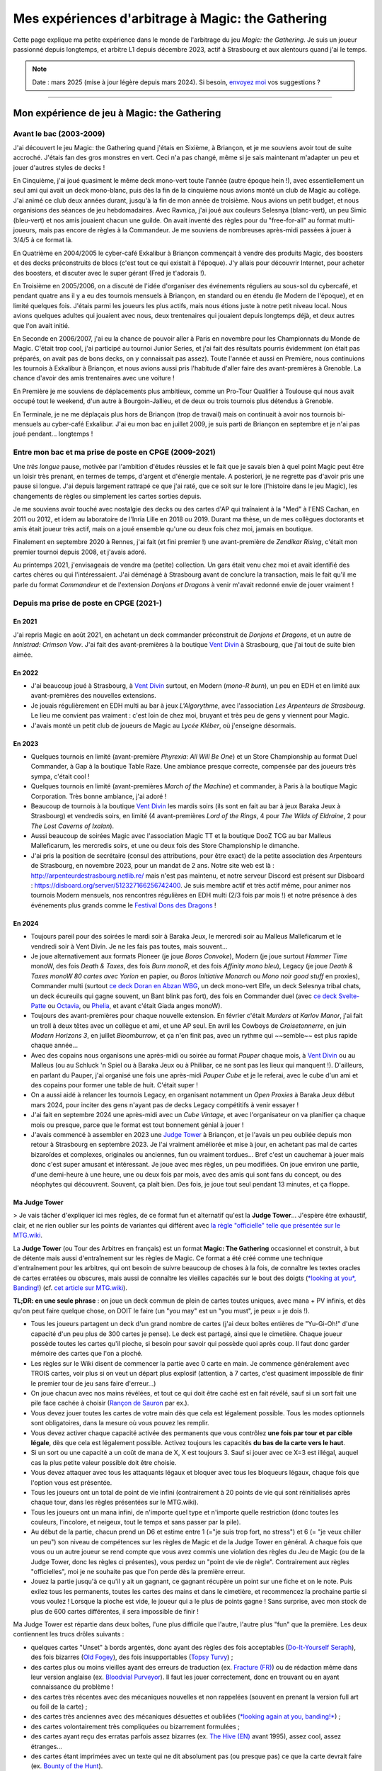 .. meta::
   :description lang=fr: Mes expériences d'arbitrage à Magic: the Gathering
   :description lang=en: My experiences as a (young) Magic: the Gathering judge

####################################################
 Mes expériences d'arbitrage à Magic: the Gathering
####################################################

Cette page explique ma petite expérience dans le monde de l'arbitrage du jeu *Magic: the Gathering*.
Je suis un joueur passionné depuis longtemps, et arbitre L1 depuis décembre 2023, actif à Strasbourg et aux alentours quand j'ai le temps.

.. note:: Date : mars 2025 (mise à jour légère depuis mars 2024). Si besoin, `envoyez moi <callme.fr.html>`_ vos suggestions ?

--------------------------------------------------------------------------------------------------------------------------

Mon expérience de jeu à Magic: the Gathering
--------------------------------------------

Avant le bac (2003-2009)
~~~~~~~~~~~~~~~~~~~~~~~~

J'ai découvert le jeu Magic: the Gathering quand j'étais en Sixième, à Briançon, et je me souviens avoir tout de suite accroché. J'étais fan des gros monstres en vert. Ceci n'a pas changé, même si je sais maintenant m'adapter un peu et jouer d'autres styles de decks !

En Cinquième, j'ai joué quasiment le même deck mono-vert toute l'année (autre époque hein !), avec essentiellement un seul ami qui avait un deck mono-blanc, puis dès la fin de la cinquième nous avions monté un club de Magic au collège. J'ai animé ce club deux années durant, jusqu'à la fin de mon année de troisième. Nous avions un petit budget, et nous organisions des séances de jeu hebdomadaires.
Avec Ravnica, j'ai joué aux couleurs Selesnya (blanc-vert), un peu Simic (bleu-vert) et nos amis jouaient chacun une guilde. On avait inventé des règles pour du "free-for-all" au format multi-joueurs, mais pas encore de règles à la Commandeur.
Je me souviens de nombreuses après-midi passées à jouer à 3/4/5 à ce format là.

En Quatrième en 2004/2005 le cyber-café Exkalibur à Briançon commençait à vendre des produits Magic, des boosters et des decks préconstruits de blocs (c'est tout ce qui existait à l'époque). J'y allais pour découvrir Internet, pour acheter des boosters, et discuter avec le super gérant (Fred je t'adorais !).

En Troisième en 2005/2006, on a discuté de l'idée d'organiser des événements réguliers au sous-sol du cybercafé, et pendant quatre ans il y a eu des tournois mensuels à Briançon, en standard ou en étendu (le Modern de l'époque), et en limité quelques fois.
J'étais parmi les joueurs les plus actifs, mais nous étions juste à notre petit niveau local.
Nous avions quelques adultes qui jouaient avec nous, deux trentenaires qui jouaient depuis longtemps déjà, et deux autres que l'on avait initié.

En Seconde en 2006/2007, j'ai eu la chance de pouvoir aller à Paris en novembre pour les Championnats du Monde de Magic. C'était trop cool, j'ai participé au tournoi Junior Series, et j'ai fait des résultats pourris évidemment (on était pas préparés, on avait pas de bons decks, on y connaissait pas assez).
Toute l'année et aussi en Première, nous continuions les tournois à Exkalibur à Briançon, et nous avions aussi pris l'habitude d'aller faire des avant-premières à Grenoble. La chance d'avoir des amis trentenaires avec une voiture !

En Première je me souviens de déplacements plus ambitieux, comme un Pro-Tour Qualifier à Toulouse qui nous avait occupé tout le weekend, d'un autre à Bourgoin-Jallieu, et de deux ou trois tournois plus détendus à Grenoble.

En Terminale, je ne me déplaçais plus hors de Briançon (trop de travail) mais on continuait à avoir nos tournois bi-mensuels au cyber-café Exkalibur. J'ai eu mon bac en juillet 2009, je suis parti de Briançon en septembre et je n'ai pas joué pendant... longtemps !

Entre mon bac et ma prise de poste en CPGE (2009-2021)
~~~~~~~~~~~~~~~~~~~~~~~~~~~~~~~~~~~~~~~~~~~~~~~~~~~~~~

Une *très longue* pause, motivée par l'ambition d'études réussies et le fait que je savais bien à quel point Magic peut être un loisir très prenant, en termes de temps, d'argent et d'énergie mentale.
A posteriori, je ne regrette pas d'avoir pris une pause si longue. J'ai depuis largement rattrapé ce que j'ai raté, que ce soit sur le lore (l'histoire dans le jeu Magic), les changements de règles ou simplement les cartes sorties depuis.

Je me souviens avoir touché avec nostalgie des decks ou des cartes d'AP qui traînaient à la "Med" à l'ENS Cachan, en 2011 ou 2012, et idem au laboratoire de l'Inria Lille en 2018 ou 2019.
Durant ma thèse, un de mes collègues doctorants et amis était joueur très actif, mais on a joué ensemble qu'une ou deux fois chez moi, jamais en boutique.

Finalement en septembre 2020 à Rennes, j'ai fait (et fini premier !) une avant-première de *Zendikar Rising*, c'était mon premier tournoi depuis 2008, et j'avais adoré.

Au printemps 2021, j'envisageais de vendre ma (petite) collection. Un gars était venu chez moi et avait identifié des cartes chères ou qui l'intéressaient. J'ai déménagé à Strasbourg avant de conclure la transaction, mais le fait qu'il me parle du format *Commandeur* et de l'extension *Donjons et Dragons* à venir m'avait redonné envie de jouer vraiment !

Depuis ma prise de poste en CPGE (2021-)
~~~~~~~~~~~~~~~~~~~~~~~~~~~~~~~~~~~~~~~~

En 2021
*******
J'ai repris Magic en août 2021, en achetant un deck commander préconstruit de *Donjons et Dragons*, et un autre de *Innistrad: Crimson Vow*. J'ai fait des avant-premières à la boutique `Vent Divin <https://www.VentDivin.com/>`_ à Strasbourg, que j'ai tout de suite bien aimée.

En 2022
*******
- J'ai beaucoup joué à Strasbourg, à `Vent Divin`_ surtout, en Modern (*mono-R burn*), un peu en EDH et en limité aux avant-premières des nouvelles extensions.
- Je jouais régulièrement en EDH multi au bar à jeux *L'Algorythme*, avec l'association *Les Arpenteurs de Strasbourg*. Le lieu me convient pas vraiment : c'est loin de chez moi, bruyant et très peu de gens y viennent pour Magic.
- J'avais monté un petit club de joueurs de Magic au *Lycée Kléber*, où j'enseigne désormais.

En 2023
*******

- Quelques tournois en limité (avant-première *Phyrexia: All Will Be One*) et un Store Championship au format Duel Commander, à Gap à la boutique Table Raze. Une ambiance presque correcte, compensée par des joueurs très sympa, c'était cool !
- Quelques tournois en limité (avant-premières *March of the Machine*) et commander, à Paris à la boutique Magic Corporation. Très bonne ambiance, j'ai adoré !

- Beaucoup de tournois à la boutique `Vent Divin`_ les mardis soirs (ils sont en fait au bar à jeux Baraka Jeux à Strasbourg) et vendredis soirs, en limité (4 avant-premières *Lord of the Rings*, 4 pour *The Wilds of Eldraine*, 2 pour *The Lost Caverns of Ixalan*).
- Aussi beaucoup de soirées Magic avec l'association Magic TT et la boutique DooZ TCG au bar Malleus Malleficarum, les mercredis soirs, et une ou deux fois des Store Championship le dimanche.

- J'ai pris la position de secrétaire (consul des attributions, pour être exact) de la petite association des Arpenteurs de Strasbourg, en novembre 2023, pour un mandat de 2 ans. Notre site web est là : `<http://arpenteurdestrasbourg.netlib.re/>`_ mais n'est pas maintenu, et notre serveur Discord est présent sur Disboard : `<https://disboard.org/server/512327166256742400>`_. Je suis membre actif et très actif même, pour animer nos tournois Modern mensuels, nos rencontres régulières en EDH multi (2/3 fois par mois !) et notre présence à des événements plus grands comme le `Festival Dons des Dragons <https://dondesdragon.fr/>`_ !

En 2024
*******

- Toujours pareil pour des soirées le mardi soir à Baraka Jeux, le mercredi soir au Malleus Malleficarum et le vendredi soir à Vent Divin. Je ne les fais pas toutes, mais souvent...
- Je joue alternativement aux formats Pioneer (je joue *Boros Convoke*), Modern (je joue surtout *Hammer Time* monoW, des fois *Death & Taxes*, des fois *Burn monoR*, et des fois *Affinity mono bleu*), Legacy (je joue *Death & Taxes monoW 80 cartes avec Yorion* en papier, ou *Boros Initiative Monarch* ou *Mono noir good stuff* en proxies), Commander multi (surtout `ce deck Doran en Abzan WBG <https://www.moxfield.com/decks/BefQU6iGdEqnktAv1gXFng>`_, un deck mono-vert Elfe, un deck Selesnya tribal chats, un deck écureuils qui gagne souvent, un Bant blink pas fort), des fois en Commander duel (avec `ce deck Svelte-Patte <https://www.moxfield.com/decks/eqTujigV80mzasL_U0BO2g>`_ ou `Octavia <https://www.moxfield.com/decks/CYLMzt4aukGk7FYROTs8pA>`_, ou `Phelia <https://www.moxfield.com/decks/PBuaZTxeKEexmzbnpAcLXQ>`_, et avant c'était Giada anges monoW).
- Toujours des avant-premières pour chaque nouvelle extension. En février c'était *Murders at Karlov Manor*, j'ai fait un troll à deux têtes avec un collègue et ami, et une AP seul. En avril les Cowboys de *Croisetonnerre*, en juin *Modern Horizons 3*, en juillet *Bloomburrow*, et ça n'en finit pas, avec un rythme qui ~~semble~~ est plus rapide chaque année...

- Avec des copains nous organisons une après-midi ou soirée au format *Pauper* chaque mois, à `Vent Divin`_ ou au Malleus (ou au Schluck 'n Spiel ou à Baraka Jeux ou à Philibar, ce ne sont pas les lieux qui manquent !). D'ailleurs, en parlant du Pauper, j'ai organisé une fois une après-midi *Pauper Cube* et je le referai, avec le cube d'un ami et des copains pour former une table de huit. C'était super !
- On a aussi aidé à relancer les tournois Legacy, en organisant notamment un *Open Proxies* à Baraka Jeux début mars 2024, pour inciter des gens n'ayant pas de decks Legacy compétitifs à venir essayer !
- J'ai fait en septembre 2024 une après-midi avec un *Cube Vintage*, et avec l'organisateur on va planifier ça chaque mois ou presque, parce que le format est tout bonnement génial à jouer !
- J'avais commencé à assembler en 2023 une `Judge Tower <https://mtg.wiki/page/Judge_Tower>`_ à Briançon, et je l'avais un peu oubliée depuis mon retour à Strasbourg en septembre 2023. Je l'ai vraiment améliorée et mise à jour, en achetant pas mal de cartes bizaroïdes et complexes, originales ou anciennes, fun ou vraiment tordues... Bref c'est un cauchemar à jouer mais donc c'est super amusant et intéressant. Je joue avec mes règles, un peu modifiées. On joue environ une partie, d'une demi-heure à une heure, une ou deux fois par mois, avec des amis qui sont fans du concept, ou des néophytes qui découvrent. Souvent, ça plaît bien. Des fois, je joue tout seul pendant 13 minutes, et ça floppe.

.. todo:: Rédiger ma version des règles de la Judge Tower, pour en garder une trace quelque part ? Un peu la flemme, je les connais...

Ma Judge Tower
**************

> Je vais tâcher d'expliquer ici mes règles, de ce format fun et alternatif qu'est la **Judge Tower**... J'espère être exhaustif, clair, et ne rien oublier sur les points de variantes qui différent avec `la règle "officielle" telle que présentée sur le MTG.wiki <https://mtg.wiki/page/Judge_Tower>`_.

La **Judge Tower** (ou Tour des Arbitres en français) est un format **Magic: The Gathering** occasionnel et construit, à but de détente mais aussi d'entraînement sur les règles de Magic.
Ce format a été créé comme une technique d'entraînement pour les arbitres, qui ont besoin de suivre beaucoup de choses à la fois, de connaître les textes oracles de cartes erratées ou obscures, mais aussi de connaître les vieilles capacités sur le bout des doigts (`*looking at you*, Banding! <https://scryfall.com/card/und/67/old-fogey>`_) (cf. `cet article sur MTG.wiki <https://mtg.wiki/page/Judge_Tower>`_).

**TL;DR: en une seule phrase** : on joue un deck commun de plein de cartes toutes uniques, avec mana + PV infinis, et dès qu'on peut faire quelque chose, on DOIT le faire (un "you may" est un "you must", je peux = je dois !).

- Tous les joueurs partagent un deck d'un grand nombre de cartes (j'ai deux boîtes entières de "Yu-Gi-Oh!" d'une capacité d'un peu plus de 300 cartes je pense). Le deck est partagé, ainsi que le cimetière. Chaque joueur possède toutes les cartes qu'il pioche, si besoin pour savoir qui possède quoi après coup. Il faut donc garder mémoire des cartes que l'on a pioché.
- Les règles sur le Wiki disent de commencer la partie avec 0 carte en main. Je commence généralement avec TROIS cartes, voir plus si on veut un départ plus explosif (attention, à 7 cartes, c'est quasiment impossible de finir le premier tour de jeu sans faire d'erreur...)
- On joue chacun avec nos mains révélées, et tout ce qui doit être caché est en fait révélé, sauf si un sort fait une pile face cachée à choisir (`Rançon de Sauron <https://scryfall.com/card/ltr/225/fr/>`_ par ex.).

- Vous devez jouer toutes les cartes de votre main dès que cela est légalement possible. Tous les modes optionnels sont obligatoires, dans la mesure où vous pouvez les remplir.
- Vous devez activer chaque capacité activée des permanents que vous contrôlez **une fois par tour et par cible légale**, dès que cela est légalement possible. Activez toujours les capacités **du bas de la carte vers le haut**.
- Si un sort ou une capacité a un coût de mana de X, X est toujours 3. Sauf si jouer avec ce X=3 est illégal, auquel cas la plus petite valeur possible doit être choisie.
- Vous devez attaquer avec tous les attaquants légaux et bloquer avec tous les bloqueurs légaux, chaque fois que l'option vous est présentée.

- Tous les joueurs ont un total de point de vie infini (contrairement à 20 points de vie qui sont réinitialisés après chaque tour, dans les règles présentées sur le MTG.wiki).
- Tous les joueurs ont un mana infini, de n'importe quel type et n'importe quelle restriction (donc toutes les couleurs, l'incolore, et neigeux, tout le temps et sans passer par la pile).

- Au début de la partie, chacun prend un D6 et estime entre 1 (="je suis trop fort, no stress") et 6 (= "je veux chiller un peu") son niveau de compétences sur les règles de Magic et de la Judge Tower en général. A chaque fois que vous ou un autre joueur se rend compte que vous avez commis une violation des règles du Jeu de Magic (ou de la Judge Tower, donc les règles ci présentes), vous perdez un "point de vie de règle". Contrairement aux règles "officielles", moi je ne souhaite pas que l'on perde dès la première erreur.

- Jouez la partie jusqu'à ce qu'il y ait un gagnant, ce gagnant récupère un point sur une fiche et on le note. Puis exilez tous les permanents, toutes les cartes des mains et dans le cimetière, et recommencez la prochaine partie si vous voulez ! Lorsque la pioche est vide, le joueur qui a le plus de points gagne ! Sans surprise, avec mon stock de plus de 600 cartes différentes, il sera impossible de finir !

Ma Judge Tower est répartie dans deux boîtes, l'une plus difficile que l'autre, l'autre plus "fun" que la première.
Les deux contiennent les trucs drôles suivants :

- quelques cartes "Unset" à bords argentés, donc ayant des règles des fois acceptables (`Do-It-Yourself Seraph <https://scryfall.com/card/ust/6/do-it-yourself-seraph>`_), des fois bizarres (`Old Fogey <https://scryfall.com/card/und/67/old-fogey>`_), des fois insupportables (`Topsy Turvy <https://scryfall.com/card/und/29/topsy-turvy>`_) ;
- des cartes plus ou moins vieilles ayant des erreurs de traduction (ex. `Fracture (FR) <https://scryfall.com/card/stx/188/fr/>`_) ou de rédaction même dans leur version anglaise (ex. `Bloodvial Purveyor <https://scryfall.com/card/vow/98/bloodvial-purveyor>`_). Il faut les jouer correctement, donc en trouvant ou en ayant connaissance du problème !
- des cartes très récentes avec des mécaniques nouvelles et non rappelées (souvent en prenant la version full art ou foil de la carte) ;
- des cartes très anciennes avec des mécaniques désuettes et oubliées (`*looking again at you, banding!* <https://scryfall.com/card/3ed/4/benalish-hero>`_) ;
- des cartes volontairement très compliquées ou bizarrement formulées ;
- des cartes ayant reçu des erratas parfois assez bizarres (ex. `The Hive (EN) <https://scryfall.com/card/3ed/277/the-hive>`_ avant 1995), assez cool, assez étranges...
- des cartes étant imprimées avec un texte qui ne dit absolument pas (ou presque pas) ce que la carte devrait faire (ex. `Bounty of the Hunt <https://scryfall.com/card/cst/85/bounty-of-the-hunt>`_).

Par contre, ma Judge Tower ne contient pas les trucs suivants :

- sauf quelques rares exceptions, aucune cartes ne produit des jetons (hormis les jetons Food/Treasure/Clue/Map/Blood qui sont sacrifiables directement, etc), car c'est relou de devoir les dessiner ou les chercher en pleine partie ;
- peu de Planeswalker, car ils vont juste faire leur capacité "-X" une fois, se faire attaquer, mourrir. J'ai quand même inclus ceux que j'aimais vraiment. `Grist <https://scryfall.com/card/mh2/202/grist-the-hunger-tide>`_ par exemple !
- contrairement à ma Party Box, aucune carte ne vient d'un autre jeu, `ni n'a été "sharpied" <https://www.reddit.com/r/MTGSharpieCube/>`_ (allez voir ce sub Reddit, c'est drôle !). Que des vraies cartes Magic: the Gathering, dans la Judge Tower, à jouer avec les vraies règles du mieux que vous pouvez !

.. todo:: Ajouter chaque carte dans une decklist sur `mon compte Moxfield <https://www.moxfield.com/users/Naereen>`_. J'ai une grosse flemme, ça prendrait des heures, pour une valeur ajoutée quasiment nulle.

.. todo:: Prendre quelques photos en pleine partie, et les partager ici ?

En 2025
*******

Je joue désormais aux formats Legacy (sans proxies), limité (scellé ou Cube), Commander EDH Multi, Pauper, PreModern (en proxies).
J'ai complètement arrêté le Pioneer (comme tout le monde), je n'ai pas pris le Standard (mais essayez ! c'est fun !), et je ne joue presque plus en Modern (trop cher d'investir dans un nouveau deck).

.. note:: Je maintiens désormais un agenda partagé rassemblant les principaux événements Magic à Strasbourg (coeur de ville uniquement), c'est ici si ça vous intéresse : `<https://naereen.github.io/Events-Magic-Strasbourg/>`_ !

- Toujours beaucoup de jeux, entre les soirées "Team 0-3 Bar" du lundi soir à *Baraka Jeux* (rarement), de "Vent Divin" et Pierre les mardis soirs à *Baraka Jeux* (tout le temps !), de "Dooz" / "Magic TT" et Hervé les mercredis soirs au *Malléus* (assez rarement), de "Magic Knight" au *Ancrage Café* les jeudis soirs (idem), et de "Vent Divin" les vendredis soirs (quasiment toutes), je suis bien occupé.

- Les après-midi Commander EDH Multi organisées par "Philibert" au *Philibar*, une fois par mois, sont aussi très chouettes.
- Il y a aussi, et surtout (en fait), toutes les après-midis ou soirées organisées à la volée, par des joueurs et joueuses volontaires et passionnées, `via notre Discord des Arpenteurs de Strasbourg <https://disboard.org/server/512327166256742400>`_ (très très souvent), ou via d'autres serveurs (des fois, rarement). Il est généralement possible de jouer entre 2 à 5 fois par semaine en EDH Commander ou Pauper... J'en fait une, deux grand max !

- Je continue à promouvoir les formats débiles (mais riche en interaction et questions de règles), funs et alternatifs, comme la **Judge Tower** (cf. `<https://mtg.wiki/page/Judge_Tower>`_ pour des explications, même si je joue avec une version modifiée maison des règles), ou récemment la **Party Box**.

.. youtube:: g9ldDFKrSHc

Ma Party Box
************

La **Party Box** ? Cf. `ce deck et ses explications sur TappedOut <https://tappedout.net/mtg-decks/banned-restricted-and-fun-party-box/>`_, `cette autre vidéo <https://www.youtube.com/watch?v=0Oau4GwyNAM>`_. En gros, c'est un deck commun, 400+ cartes (presque) toutes uniques (presque, car `Voloscille / Flickerwisp <https://scryfall.com/card/tsr/294/fr/voloscille-(flickerwisp)>`_ est là plusieurs fois, pour une raison précise), qui viennent de Magic the Gathering (environ 60%) et ... d'autres TCG ! Pokémon, Lorcana, World of Warcraft, Yu-Gi-Oh!, Eve, Legend of the 5 Rings, Digimon, Lord of the Rings TCG, Harry Potter TCG, Star Wars: Unlimited, One Piece, et d'autres comme celui de Lanfeust (avec une seule carte, j'en recherche d'autres !). Mais il faut jouer avec les vraies règles de Magic, en mode commander (sans commandant), à 20 PV et avec un deck commun. Donc ça devient vite le bazar, puisqu'il faudra interpréter ces cartes de jeux différents comme une carte Magic... Donc on se retrouve vite avec un Pokémon 40/120 sur le champ de bataille.

.. youtube:: 0Oau4GwyNAM

Suite de 2025
*************

- J'ai raté les Avant-Premières de "Aetherdrift" début février, j'étais en vacances, mais l'extension ne m'attirait pas...

.. todo:: C'est dans le futur !

- Je réorganise une après-midi Cube Pauper le 22 mars, cette fois avec deux Cubes au lieu d'un ! Nous visons 16 joueurs et joueuses !

- Le 02 février nous avons organisé le premier "gros" tournoi sérieux au format Pauper, au bar à jeux Dooz Malléus Maléficarum, et nous avons accueilli un total de 20 joueuses et joueurs, un vrai succès pour une première édition !

- Les soirées Pauper organisées désormais deux fois par mois à Baraka Jeux les mardis soirs ont attiré entre 8 et 14 personnes à chaque fois, depuis novembre, un vrai succès ! Je l'explique par les avantages que présentent ce format, peu onéreux et attractif, avec une méta variée et riche, mais aussi par le gros effort de communications que des ami-e-s et moi-même déployons sur ce format ! Nous prêtons des decks, nous avons un (petit) Discord dédié, etc.

- Je remets ça le 30 mars 2025, en espérant être encore plus nombreux cette fois là !

- Je rate les Avant-Premières de "Tarkir: Dragonstorm" à Strasbourg, début avril, mais j'essaierai d'en faire deux, à Gap ! Dans les boutiques "Le Décompte" et "L'Antre des Jeux", avec des amis de Briançon !

--------------------------------------------------------------------------------------------------------------------------

Mes expériences d'arbitrage à Magic
-----------------------------------

Avant mon premier tournoi en février 2006, je ne savais même pas qu'il y avait des arbitres pour un **jeu** comme Magic !

Même avec des tournois et par exemple un weekend passé aux Worlds à Paris en 2006, avant 2009, le monde de l'arbitrage était mystérieux pour moi. Déjà, on était pas 100% au point sur les règles, alors l'arbitrage c'était un monde inenvisageable !

Un de mes amis joueurs de Magic à Briançon, avec qui j'avais fait pas mal de tournois (Junior Series aux Worlds à Paris en 2006, Championnat Régional PACA à Cannes en 2007, des AP à Grenoble, et deux PTQ à Bourgoin-Jallieu et à Toulouse en 2007/2008) était devenu arbitre L1 en 2008 je crois. Je crois même qu'il était proche du L2, mais nous avons perdu contact depuis.

En 2023
~~~~~~~

Durant l'été 2023, j'ai suivi tous les cours en ligne de la `Judge Academy <https://www.JudgeAcademy.com/>`_, ceux qui sont accessibles aux arbitres pas encore niveau 1.

J'ai passé l'examen de "Rules Advisor" fin août 2023, et je l'ai eu. J'étais donc « niveau 1/2 » (L0.5).

J'ai passé beaaaucoup de temps sur `RulesGuru <https://RulesGuru.net/>`_, à m'entraîner à plein de questions. Au point de ne plus découvrir de nouvelles questions (malgré leur nombre supérieur à un gros millier), quand je clique et clique en aléatoire. BON. J'ai passé un peu trop de temps dessus.

- Arbitre L0.5 assistant sur le *Legendary Tournament Commander* (LTC) #6 à Olhungen au nord de Strasbourg, le dimanche 15 octobre 2023. 57 joueurs au format Duel Commander, 6 rondes plus top 8. Supervisé par *Quentin B*.
- Arbitre L0.5 assistant sur le *Dooz Tournament* (Vanaheim) #3 au Malleus Malleficarum à Strasbourg, le dimanche 26 novembre 2023. Deux événements en parallèle : 30 joueurs au format Modern, 5 rondes plus top 8, et 24 joueurs au format Duel Commander, 5 rondes sans top 8. Supervisé par *Cyril G*.

Fin décembre 2023, j'avais finalement reçu ma recommandation sur le site de `Judge Academy`_, qui est nécessaire pour passer l'examen final de niveau 1. Je l'ai passé et je l'ai eu. J'étais donc « niveau 1 » (L1). Mon `profil Judge Academy public est là <https://judgeacademy.com/user/profile/naereen/>`_.

Je suis désormais aussi abonné à la chaîne YouTube `Judging for the Win <https://www.youtube.com/@JudgingFtW>`_, que je regarde chaque jour ou presque. J'ai regardé et étudié des centaines de ses vidéos passées.

En 2024
~~~~~~~

Début janvier 2024, j'ai rejoint l'équipe d'arbitres bénévoles qui traduisent chaque semaine les billets de blogue du site `Cranial Insertion <https://www.CranialInsertion.com/>`_, que je lisais déjà depuis l'automne 2023.
Je traduis désormais toutes les deux semaines un tier d'un article, environ 3 à 4 pages d'un document format Word, de l'anglais vers le français.

- En charge d'un tournoi au format Duel Commander, à Ancrage Café, un jeudi soir fin janvier 2024. 14 joueurs, 4 rondes.
- Responsable règle (mais pas organisation) pour une avant-première (*Meurtres au Manoir Karlov*) à la boutique `Vent Divin <https://www.VentDivin.com/>`_ à Strasbourg, le samedi 3 février 2024. 23 joueurs, 5 rondes.
- En charge d'un autre tournoi au format Duel Commander, à Ancrage Café, un jeudi soir fin février 2024. 17 joueurs, 4 rondes.

- Début mars 2024 j'ai suivi les cours de niveau L1 (mais pas en vue de passer le L2) sur le site de la `Judge Academy`_, pour m'entraîner notamment sur l'IPG et les MTR au niveau Competitive REL (compétitif) et pas Regular REL (régulier/casual).
- En charge d'un plus grand tournoi au format French *Duel Commander*, encore à Ancrage Café, le dimanche 24 mars 2024. Avec 42 joueurs, 6 rondes avec Top 8. Tournoi « Win a Biland » organisé par *Magic Knight Fr* (niveau compétitif). Tout s'est très bien passé et j'ai adoré cette journée là !

- J'ai arbitré le samedi 20/04 et le dimanche 21/04 au `Relic Tour : Strasbourg <https://www.relictcgtour.com/event/relic-tour-strasbourg/>`_, encore à Ohlungen, et c'était génial ! J'ai géré en tant que Head Judge le tournoi Modern du samedi (32 joueurs), dont voici `le TOP8 <https://www.mtgtop8.com/event?e=54660&f=MO>`_ et j'ai appris plein de choses ! Collaborer avec `Jordane Lacombe <https://twitter.com/JordaneLacombe>`_ et `Cyril Germain <https://apps.magicjudges.org/judges/Cyril/>`_ a été très enrichissant. J'ai aussi arbitré sur le `tournoi en Legacy (dont voici le TOP8) <https://www.mtgtop8.com/event?e=54658&f=LE>`_ et `l'autre tournoi plus grand en DC le samedi (TOP8) <https://www.mtgtop8.com/event?e=54656&f=EDH>`_.
- J'aurai pu gérer un autre « Win a Biland » à Ancrage Café, le dimanche 05 mai, mais cette fois j'étais en vacances, un copain arbitre a pris la responsabilité à ma place.

- J'espérais arbitrer mi-juin pour le *Championnat Régional de Duel Commander* (toujours à Ohlungen), si je n'ai pas trop de boulot à ce moment là. J'ai eu trop de boulot, je n'ai donc rien fait en juin.
- Je ne voulais pas aller à la *Magic CON Amsterdam*, trop de monde, trop cher, trop loin, trop long et trop fatiguant : j'avais encore cours le weekend après cet énorme événement ! Mais j'essaierai de faire ça une fois, à l'avenir.
- Je n'avais pas postulé pour arbitrer ni à la coupe de France de Legacy (06-07 juillet à côté de Lyon) ni à celle de Duel Commander (13-14 juillet à côté de Chateauroux).

.. todo:: J'essaierai d'en faire une des deux l'an prochain ? Ou les deux ? Ce serait une chouette expérience, assurément !

- J'arbitre fin septembre 2024 un tournoi d'une cinquantaine de joueurs, au format Modern : le « RCQ » (Regional Championship Qualifier) organisé par Magic Knight au Ancrage Café le dimanche 22 septembre. Ce sera chouette !

- Je serai présent au weekend dédié à l'EDH (Commandeur Multi) `Fumble Corp. l'assemblée <https://mtg.fumblecorp.com>`_, pour jouer bien sûr en EDH et aussi avec ma Judge Tower, mais aussi pour répondre aux questions de règles !

- Je poste souvent des petits quiz (simples questions ou plus ardues) sur le `Discord des Arpenteurs de Strasbourg <https://disboard.org/server/512327166256742400>`_ et d'autres serveurs Discord spécialisés dans Magic à Strasbourg. C'est amusant de lire les réponses, parfois super bien argumentées et parfois complètement tordues ou fausses, de certains membres.

- J'ai réorganisé une après-midi Cube Pauper fin novembre (à défaut de Cube Vintage...), et ce fut un franc succès avec huit personnes présentes et une aprèm super amusante et intéressante !

En 2025
~~~~~~~

- En janvier 2025, j'ai (évidemment) fait le nécessaire pour maintenir mon niveau L1 auprès de l'organisme de certification "International Judge Program (IJP)" (voir `ces détails là <https://internationaljudgeprogram.org/level-1/#elementor-toc__heading-anchor-7>`_). C'était assez facile, et ça renouvelle pour un an.

- Je vais arbitrer le LTC ("Legendary Tournament Commander") à Ohlungen fin avril 2025, deux jours de suite : le Championnat Régional (CR) d'Alsace, et un *Open Qualifier*, les deux au format Duel Commander qui est si populaire désormais.

.. todo:: Encore plus dans le futur, ce sont des projets !

- J'espère pouvoir postuler pour aller arbitrer début juillet à la fois la Coupe de France (CdF) de Duel Commander, à Châteauroux, et celle de Legacy, à Toulouse.

- En novembre et après : je vais rester impliqué dans la vie de l'association "Les Arpenteurs de Strasbourg", et peut-être même proposer de prendre le relais pour la présidence de l'association ? A voir si j'ai le temps, à voir si je trouve des ami-e-s pour constituer un bureau investi et sérieux, pour faire vivre cette belle communauté qu'est notre serveur Discord et nos événements réguliers. Intéressé ? Contactez-moi !

------------------------------------------------------------------------------

Dans le futur : passer le L2 ?
~~~~~~~~~~~~~~~~~~~~~~~~~~~~~~

Je ne pense pas. Je ne souhaite pas avoir de responsabilités d'encadrement de L1. Mais bon. Ça pourrait quand même arriver ? Ce sera un plaisir si ça arrive.

En attendant, je me forme sur Judge Academy (tant que ça existe !) sur les modules L2, sur `RulesGuru.net <https://www.RulesGuru.net>`_ et via les vidéos YouTube de *Judging for the Win*.

En avril 2024 j'ai fini tous les modules de formation de la Judge Academy, pour passer le niveau L2. Je vais tenter l'examen final, et il ne me manquerait qu'une recommandation ("Endorsement") d'un L2/L3 Judge Academy pour pouvoir passer l'examen de L2.

Avec le nouveau `International Judge Program <https://internationaljudgeprogram.org/home-francais/>`_, et son découpage en cinq niveaux L1 L2 L3 L4 L5 et plus seulement trois niveaux, il semblerait raisonnable que j'obtienne très rapidement le nouveau niveau L2, vu mon expérience et mes connaissances, mon implication (traduction, tournois locaux) et mon activité en général. Je ne me mets pas la pression, ça viendra si et quand ça viendra.

.. (c) Lilian Besson, 2011-2024, https://bitbucket.org/lbesson/web-sphinx/

